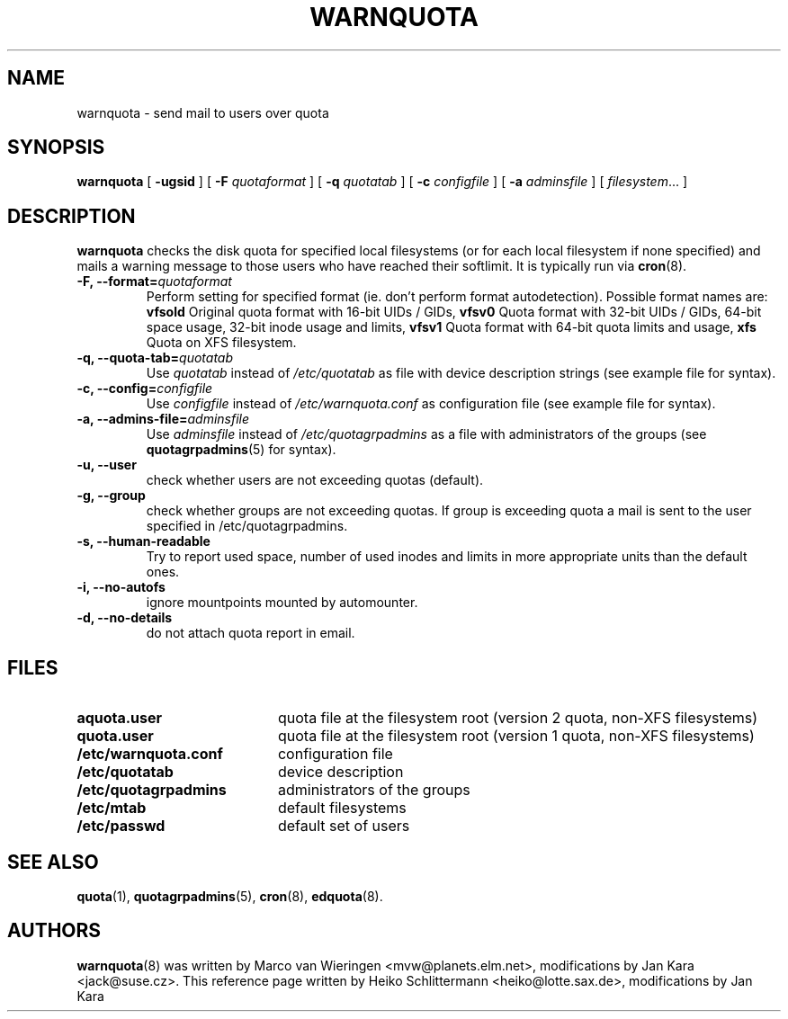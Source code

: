 .TH WARNQUOTA 8
.SH NAME
warnquota \- send mail to users over quota
.SH SYNOPSIS
.B warnquota
[
.B \-ugsid
] [
.B \-F
.I quotaformat
] [
.B \-q
.I quotatab
] [
.B \-c
.I configfile
] [
.B \-a
.I adminsfile
] [
.IR filesystem ...
]
.SH DESCRIPTION
.B warnquota
checks the disk quota for specified local filesystems (or for each local
filesystem if none specified) and mails a warning message to those users who
have reached their softlimit.  It is typically run via
.BR cron (8).
.TP
.B -F, --format=\f2quotaformat\f1
Perform setting for specified format (ie. don't perform format autodetection).
Possible format names are:
.B vfsold
Original quota format with 16-bit UIDs / GIDs,
.B vfsv0
Quota format with 32-bit UIDs / GIDs, 64-bit space usage, 32-bit inode usage and limits,
.B vfsv1
Quota format with 64-bit quota limits and usage,
.B xfs
Quota on XFS filesystem.
.TP
.B -q, --quota-tab=\f2quotatab\f1
Use
.I quotatab
instead of
.I /etc/quotatab
as file with device description strings (see example file for syntax).
.TP
.B -c, --config=\f2configfile\f1
Use
.I configfile
instead of
.I /etc/warnquota.conf
as configuration file (see example file for syntax).
.TP
.B -a, --admins-file=\f2adminsfile\f1
Use
.I adminsfile
instead of
.I /etc/quotagrpadmins
as a file with administrators of the groups (see
.BR quotagrpadmins (5)
for syntax).
.TP
.B -u, --user
check whether users are not exceeding quotas (default).
.TP
.B -g, --group
check whether groups are not exceeding quotas. If group is exceeding quota
a mail is sent to the user specified in /etc/quotagrpadmins.
.TP
.B -s, --human-readable
Try to report used space, number of used inodes and limits in more appropriate units
than the default ones.
.TP
.B -i, --no-autofs
ignore mountpoints mounted by automounter.
.TP
.B -d, --no-details
do not attach quota report in email.
.SH FILES
.PD 0
.TP 20
.B aquota.user
quota file at the filesystem root (version 2 quota, non-XFS filesystems)
.TP
.B quota.user
quota file at the filesystem root (version 1 quota, non-XFS filesystems)
.TP
.B /etc/warnquota.conf
configuration file
.TP
.B /etc/quotatab
device description
.TP
.B /etc/quotagrpadmins
administrators of the groups
.TP
.B /etc/mtab
default filesystems
.TP
.B /etc/passwd
default set of users
.PD
.SH "SEE ALSO"
.BR quota (1),
.BR quotagrpadmins (5),
.BR cron (8),
.BR edquota (8).
.SH AUTHORS
.BR warnquota (8)
was written by Marco van Wieringen <mvw@planets.elm.net>, modifications by Jan Kara <jack@suse.cz>.
This reference page written by Heiko Schlittermann <heiko@lotte.sax.de>, modifications by Jan Kara
